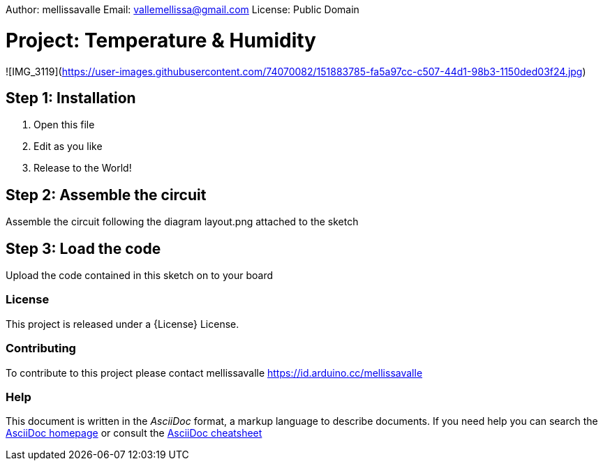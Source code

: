 Author: mellissavalle
Email: vallemellissa@gmail.com
License: Public Domain

= Project: Temperature & Humidity

![IMG_3119](https://user-images.githubusercontent.com/74070082/151883785-fa5a97cc-c507-44d1-98b3-1150ded03f24.jpg)

== Step 1: Installation

1. Open this file
2. Edit as you like
3. Release to the World!

== Step 2: Assemble the circuit

Assemble the circuit following the diagram layout.png attached to the sketch

== Step 3: Load the code

Upload the code contained in this sketch on to your board


=== License
This project is released under a {License} License.

=== Contributing
To contribute to this project please contact mellissavalle https://id.arduino.cc/mellissavalle


=== Help
This document is written in the _AsciiDoc_ format, a markup language to describe documents.
If you need help you can search the http://www.methods.co.nz/asciidoc[AsciiDoc homepage]
or consult the http://powerman.name/doc/asciidoc[AsciiDoc cheatsheet]

